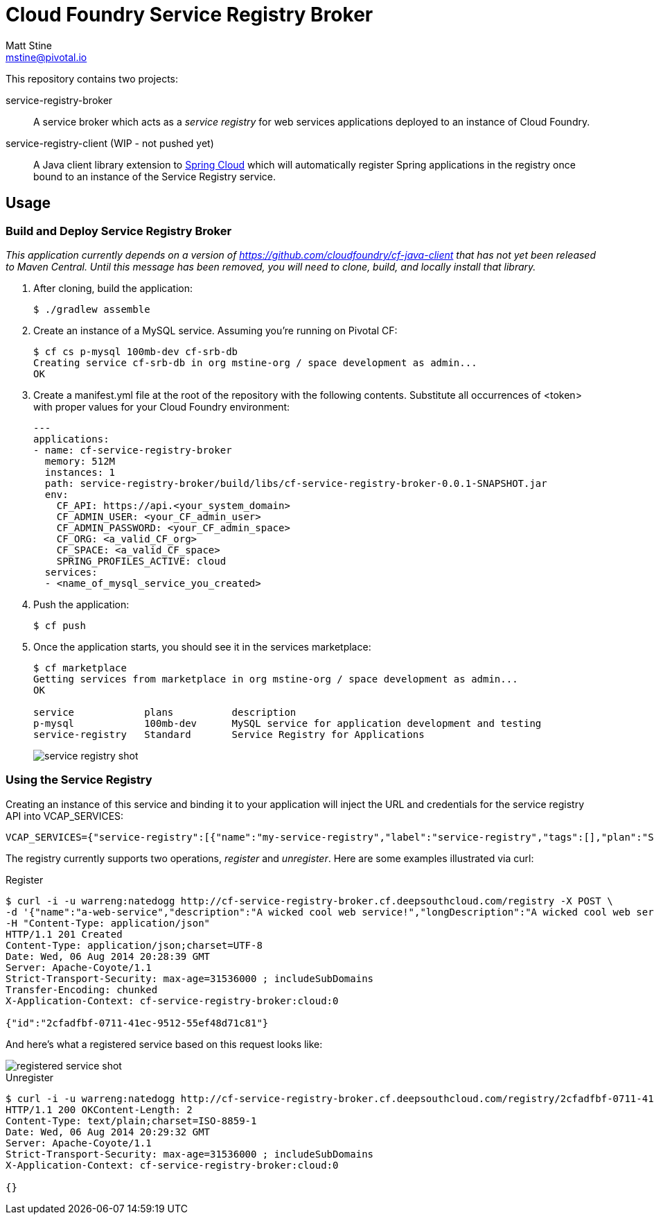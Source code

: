 = Cloud Foundry Service Registry Broker
Matt Stine <mstine@pivotal.io>

This repository contains two projects:

+service-registry-broker+:: A service broker which acts as a _service registry_ for web services applications deployed to an instance of Cloud Foundry.
+service-registry-client+ (WIP - not pushed yet):: A Java client library extension to http://projects.spring.io/spring-cloud[Spring Cloud] which will automatically register Spring applications in the registry once bound to an instance of the Service Registry service.

== Usage

=== Build and Deploy Service Registry Broker

_This application currently depends on a version of https://github.com/cloudfoundry/cf-java-client that has not yet been released to Maven Central. Until this message has been removed, you will need to clone, build, and locally install that library._

. After cloning, build the application:
+
[source,text]
----
$ ./gradlew assemble
----

. Create an instance of a MySQL service. Assuming you're running on Pivotal CF:
+
[source,text]
----
$ cf cs p-mysql 100mb-dev cf-srb-db
Creating service cf-srb-db in org mstine-org / space development as admin...
OK
----

. Create a +manifest.yml+ file at the root of the repository with the following contents. Substitute all occurrences of +<token>+ with proper values for your Cloud Foundry environment:
+
[source,text]
----
---
applications:
- name: cf-service-registry-broker
  memory: 512M
  instances: 1
  path: service-registry-broker/build/libs/cf-service-registry-broker-0.0.1-SNAPSHOT.jar
  env:
    CF_API: https://api.<your_system_domain>
    CF_ADMIN_USER: <your_CF_admin_user>
    CF_ADMIN_PASSWORD: <your_CF_admin_space>
    CF_ORG: <a_valid_CF_org>
    CF_SPACE: <a_valid_CF_space>
    SPRING_PROFILES_ACTIVE: cloud
  services:
  - <name_of_mysql_service_you_created>
----

. Push the application:
+
[source, text]
----
$ cf push
----

. Once the application starts, you should see it in the services marketplace:
+
[source,text]
----
$ cf marketplace
Getting services from marketplace in org mstine-org / space development as admin...
OK

service            plans          description
p-mysql            100mb-dev      MySQL service for application development and testing
service-registry   Standard       Service Registry for Applications
----
+
image::docs/service_registry_shot.png[]

=== Using the Service Registry

Creating an instance of this service and binding it to your application will inject the URL and credentials for the service registry API into +VCAP_SERVICES+:

[source,text]
----
VCAP_SERVICES={"service-registry":[{"name":"my-service-registry","label":"service-registry","tags":[],"plan":"Standard","credentials":{"uri":"http://cf-service-registry-broker.cf.deepsouthcloud.com/registry","username":"warreng","password":"natedogg"}}]}
----

The registry currently supports two operations, _register_ and _unregister_. Here are some examples illustrated via curl:

.Register
[source,text]
----
$ curl -i -u warreng:natedogg http://cf-service-registry-broker.cf.deepsouthcloud.com/registry -X POST \
-d '{"name":"a-web-service","description":"A wicked cool web service!","longDescription":"A wicked cool web service that will provide you with unicorns and rainbows.","displayName":"A Web Service","provider":"My Awesome Startup","features":["Feature 1","Feature 2","Feature 3"],"url":"http://my.url.com","basicAuthUser":"tupac","basicAuthPassword":"makaveli"}' \
-H "Content-Type: application/json"
HTTP/1.1 201 Created
Content-Type: application/json;charset=UTF-8
Date: Wed, 06 Aug 2014 20:28:39 GMT
Server: Apache-Coyote/1.1
Strict-Transport-Security: max-age=31536000 ; includeSubDomains
Transfer-Encoding: chunked
X-Application-Context: cf-service-registry-broker:cloud:0

{"id":"2cfadfbf-0711-41ec-9512-55ef48d71c81"}
----

And here's what a registered service based on this request looks like:

image::docs/registered_service_shot.png[]

.Unregister
[source,text]
----
$ curl -i -u warreng:natedogg http://cf-service-registry-broker.cf.deepsouthcloud.com/registry/2cfadfbf-0711-41ec-9512-55ef48d71c81 -X DELETE
HTTP/1.1 200 OKContent-Length: 2
Content-Type: text/plain;charset=ISO-8859-1
Date: Wed, 06 Aug 2014 20:29:32 GMT
Server: Apache-Coyote/1.1
Strict-Transport-Security: max-age=31536000 ; includeSubDomains
X-Application-Context: cf-service-registry-broker:cloud:0

{}
----
